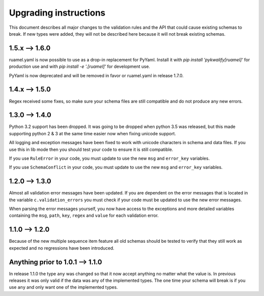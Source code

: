 Upgrading instructions
======================

This document describes all major changes to the validation rules and the API that could cause existing schemas to break.
If new types were added, they will not be described here because it will not break existing schemas.


1.5.x --> 1.6.0
---------------

ruamel.yaml is now possible to use as a drop-in replacement for PyYaml. Install it with *pip install 'pykwalify[ruamel]'* for production use and with *pip install -e '.[ruamel]'* for development use.

PyYaml is now deprecated and will be removed in favor or ruamel.yaml in release 1.7.0.


1.4.x --> 1.5.0
---------------

Regex received some fixes, so make sure your schema files are still compatible and do not produce any new errors.



1.3.0 --> 1.4.0
---------------

Python 3.2 support has been dropped. It was going to be dropped when python 3.5 was released, but this made supporting python 2 & 3 at the same time easier now when fixing unicode support.

All logging and exception messages have been fixed to work with unicode characters in schema and data files. If you use this in lib mode then you should test your code to ensure it is still compatible.

If you use ``RuleError`` in your code, you must update to use the new ``msg`` and ``error_key`` variables.

If you use ``SchemaConflict`` in your code, you must update to use the new ``msg`` and ``error_key`` variables.



1.2.0 --> 1.3.0
---------------

Almost all validation error messages have been updated. If you are dependent on the error messages that is located in the variable ``c.validation_errors`` you must check if your code must be updated to use the new error messages.

When parsing the error messages yourself, you now have access to the exceptions and more detailed variables containing the ``msg``, ``path``, ``key``, ``regex`` and ``value`` for each validation error.



1.1.0 --> 1.2.0
---------------

Because of the new multiple sequence item feature all old schemas should be tested to verify that they still work as expected and no regressions have been introduced.



Anything prior to 1.0.1 --> 1.1.0
---------------------------------

In release 1.1.0 the type ``any`` was changed so that it now accept anything no matter what the value is. In previous releases it was only valid if the data was any of the implemented types. The one time your schema will break is if you use ``any`` and only want one of the implemented types.
